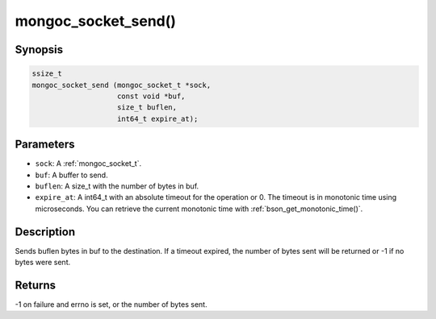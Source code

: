 .. _mongoc_socket_send

mongoc_socket_send()
====================

Synopsis
--------

.. code-block:: c

  ssize_t
  mongoc_socket_send (mongoc_socket_t *sock,
                      const void *buf,
                      size_t buflen,
                      int64_t expire_at);

Parameters
----------

* ``sock``: A :ref:`mongoc_socket_t`.
* ``buf``: A buffer to send.
* ``buflen``: A size_t with the number of bytes in buf.
* ``expire_at``: A int64_t with an absolute timeout for the operation or 0. The timeout is in monotonic time using microseconds. You can retrieve the current monotonic time with :ref:`bson_get_monotonic_time()`.

Description
-----------

Sends buflen bytes in buf to the destination. If a timeout expired, the number of bytes sent will be returned or -1 if no bytes were sent.

Returns
-------

-1 on failure and errno is set, or the number of bytes sent.

